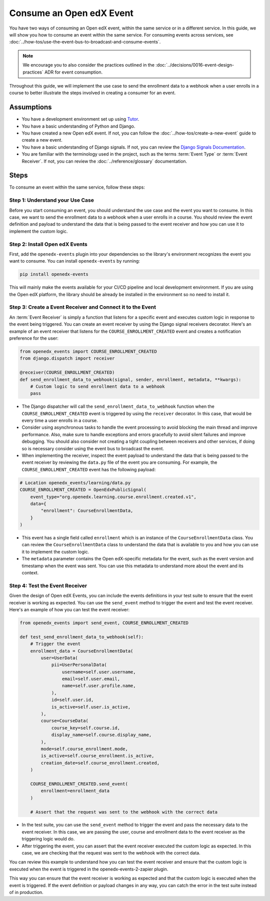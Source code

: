 Consume an Open edX Event
=========================

You have two ways of consuming an Open edX event, within the same service or in a different service. In this guide, we will show you how to consume an event within the same service. For consuming events across services, see :doc:`../how-tos/use-the-event-bus-to-broadcast-and-consume-events`.

.. note:: We encourage you to also consider the practices outlined in the :doc:`../decisions/0016-event-design-practices` ADR for event consumption.

Throughout this guide, we will implement the use case to send the enrollment data to a webhook when a user enrolls in a course to better illustrate the steps involved in creating a consumer for an event.

Assumptions
-----------

- You have a development environment set up using `Tutor`_.
- You have a basic understanding of Python and Django.
- You have created a new Open edX event. If not, you can follow the :doc:`../how-tos/create-a-new-event` guide to create a new event.
- You have a basic understanding of Django signals. If not, you can review the `Django Signals Documentation`_.
- You are familiar with the terminology used in the project, such as the terms :term:`Event Type` or :term:`Event Receiver`. If not, you can review the :doc:`../reference/glossary` documentation.

Steps
-----

To consume an event within the same service, follow these steps:

Step 1: Understand your Use Case
~~~~~~~~~~~~~~~~~~~~~~~~~~~~~~~~

Before you start consuming an event, you should understand the use case and the event you want to consume. In this case, we want to send the enrollment data to a webhook when a user enrolls in a course. You should review the event definition and payload to understand the data that is being passed to the event receiver and how you can use it to implement the custom logic.

Step 2: Install Open edX Events
~~~~~~~~~~~~~~~~~~~~~~~~~~~~~~~

First, add the ``openedx-events`` plugin into your dependencies so the library's environment recognizes the event you want to consume. You can install ``openedx-events`` by running:

.. code-block:: bash

   pip install openedx-events

This will mainly make the events available for your CI/CD pipeline and local development environment. If you are using the Open edX platform, the library should be already be installed in the environment so no need to install it.

Step 3: Create a Event Receiver and Connect it to the Event
~~~~~~~~~~~~~~~~~~~~~~~~~~~~~~~~~~~~~~~~~~~~~~~~~~~~~~~~~~~

An :term:`Event Receiver` is simply a function that listens for a specific event and executes custom logic in response to the event being triggered. You can create an event receiver by using the Django signal receivers decorator. Here's an example of an event receiver that listens for the ``COURSE_ENROLLMENT_CREATED`` event and creates a notification preference for the user:

.. code-block:: python

    from openedx_events import COURSE_ENROLLMENT_CREATED
    from django.dispatch import receiver

    @receiver(COURSE_ENROLLMENT_CREATED)
    def send_enrollment_data_to_webhook(signal, sender, enrollment, metadata, **kwargs):
        # Custom logic to send enrollment data to a webhook
        pass

- The Django dispatcher will call the ``send_enrollment_data_to_webhook`` function when the ``COURSE_ENROLLMENT_CREATED`` event is triggered by using the ``receiver`` decorator. In this case, that would be every time a user enrolls in a course.
- Consider using asynchronous tasks to handle the event processing to avoid blocking the main thread and improve performance. Also, make sure to handle exceptions and errors gracefully to avoid silent failures and improve debugging. You should also consider not creating a tight coupling between receivers and other services, if doing so is necessary consider using the event bus to broadcast the event.
- When implementing the receiver, inspect the event payload to understand the data that is being passed to the event receiver by reviewing the ``data.py`` file of the event you are consuming. For example, the ``COURSE_ENROLLMENT_CREATED`` event has the following payload:

.. code-block:: python

    # Location openedx_events/learning/data.py
    COURSE_ENROLLMENT_CREATED = OpenEdxPublicSignal(
        event_type="org.openedx.learning.course.enrollment.created.v1",
        data={
            "enrollment": CourseEnrollmentData,
        }
    )

- This event has a single field called ``enrollment`` which is an instance of the ``CourseEnrollmentData`` class. You can review the ``CourseEnrollmentData`` class to understand the data that is available to you and how you can use it to implement the custom logic.
- The ``metadata`` parameter contains the Open edX-specific metadata for the event, such as the event version and timestamp when the event was sent. You can use this metadata to understand more about the event and its context.

Step 4: Test the Event Receiver
~~~~~~~~~~~~~~~~~~~~~~~~~~~~~~~

Given the design of Open edX Events, you can include the events definitions in your test suite to ensure that the event receiver is working as expected. You can use the ``send_event`` method to trigger the event and test the event receiver. Here's an example of how you can test the event receiver:

.. code-block:: python

    from openedx_events import send_event, COURSE_ENROLLMENT_CREATED

    def test_send_enrollment_data_to_webhook(self):
        # Trigger the event
        enrollment_data = CourseEnrollmentData(
            user=UserData(
                pii=UserPersonalData(
                    username=self.user.username,
                    email=self.user.email,
                    name=self.user.profile.name,
                ),
                id=self.user.id,
                is_active=self.user.is_active,
            ),
            course=CourseData(
                course_key=self.course.id,
                display_name=self.course.display_name,
            ),
            mode=self.course_enrollment.mode,
            is_active=self.course_enrollment.is_active,
            creation_date=self.course_enrollment.created,
        )

        COURSE_ENROLLMENT_CREATED.send_event(
            enrollment=enrollment_data
        )

        # Assert that the request was sent to the webhook with the correct data

- In the test suite, you can use the ``send_event`` method to trigger the event and pass the necessary data to the event receiver. In this case, we are passing the user, course and enrollment data to the event receiver as the triggering logic would do.
- After triggering the event, you can assert that the event receiver executed the custom logic as expected. In this case, we are checking that the request was sent to the webhook with the correct data.

You can review this example to understand how you can test the event receiver and ensure that the custom logic is executed when the event is triggered in the openedx-events-2-zapier plugin.

This way you can ensure that the event receiver is working as expected and that the custom logic is executed when the event is triggered. If the event definition or payload changes in any way, you can catch the error in the test suite instead of in production.

.. _Tutor: https://docs.tutor.edly.io/
.. _Django Signals Documentation: https://docs.djangoproject.com/en/4.2/topics/signals/
.. _openedx-events-2-zapier: https://github.com/eduNEXT/openedx-events-2-zapier
